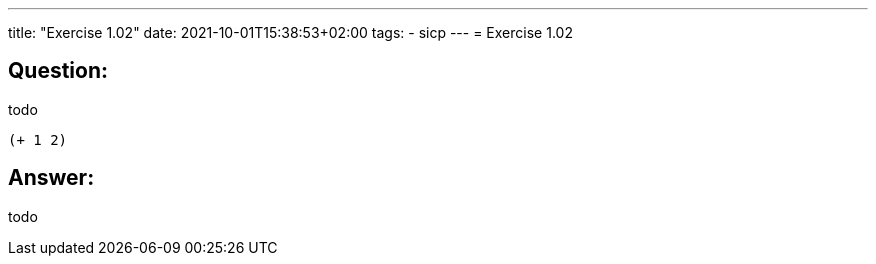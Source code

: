 ---
title: "Exercise 1.02"
date: 2021-10-01T15:38:53+02:00
tags:
- sicp
---
= Exercise 1.02

== Question:

todo

[source,scheme]
----
(+ 1 2)
----

== Answer:

todo


